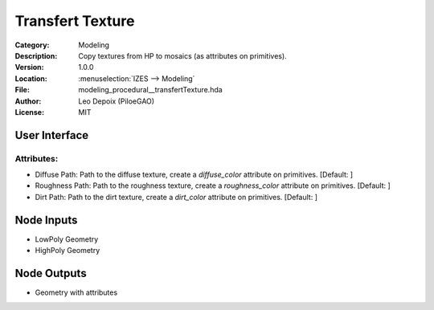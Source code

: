 *****************
Transfert Texture
*****************

.. figure:: /images/houdini_modeling_transfert-texture_node.png
   :align: right
   :width: 255px

:Category:  Modeling
:Description: Copy textures from HP to mosaics (as attributes on primitives).
:Version: 1.0.0
:Location: :menuselection:`IZES --> Modeling`
:File: modeling_procedural__transfertTexture.hda
:Author: Leo Depoix (PiloeGAO)
:License: MIT

User Interface
==============
.. figure:: /images/houdini_modeling_transfert-texture_ui.png
   :align: center
   :width: 526px

Attributes:
-----------

* Diffuse Path: Path to the diffuse texture, create a `diffuse_color` attribute on primitives. [Default: ]

* Roughness Path: Path to the roughness texture, create a `roughness_color` attribute on primitives. [Default: ]

* Dirt Path: Path to the dirt texture, create a `dirt_color` attribute on primitives. [Default: ]

Node Inputs
===========
- LowPoly Geometry
- HighPoly Geometry

Node Outputs
============
- Geometry with attributes